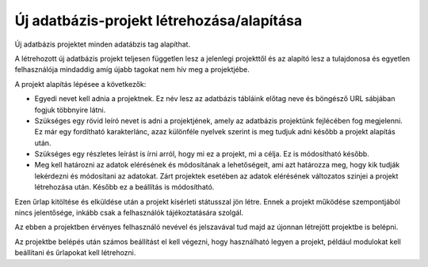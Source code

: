 Új adatbázis-projekt létrehozása/alapítása
==========================================

Új adatbázis projektet minden adatábzis tag alapíthat.

A létrehozott új adatbázis projekt teljesen független lesz a jelenlegi projekttől és az alapító lesz a tulajdonosa és egyetlen felhasználója mindaddig amíg újabb tagokat nem hív meg a projektjébe.

A projekt alapítás lépésee a következők:

- Egyedi nevet kell adnia a projektnek. Ez név lesz az adatbázis tábláink előtag neve és böngésző URL sábjában fogjuk többnyire látni.
- Szükséges egy rövid leíró nevet is adni a projektjének, amely az adatbázis projektünk fejlécében fog megjelenni. Ez már egy fordítható karakterlánc, azaz különféle nyelvek szerint is meg tudjuk adni később   a projekt alapítás után.
- Szükséges egy részletes leírást is írni arról, hogy mi ez a projekt, mi a célja. Ez is módosítható később.
- Meg kell határozni az adatok elérésének és módosítának a lehetőségeit, ami azt határozza meg, hogy kik tudják lekérdezni és módosítani az adatokat. Zárt projektek esetében az adatok elérésének változatos     szinjei a projekt létrehozása után. Később ez a beállítás is módosítható.

Ezen űrlap kitöltése és elküldése után a projekt kísérleti státusszal jön létre. Ennek a projekt működése szempontjából nincs jelentősége, inkább csak a felhasználók tájékoztatására szolgál.

Az ebben a projektben érvényes felhasználó nevével és jelszavával tud majd az újonnan létrejött projektbe is belépni.

Az projektbe belépés után számos beállítást el kell végezni, hogy használható legyen a projekt, például modulokat kell beállítani és űrlapokat kell létrehozni.
